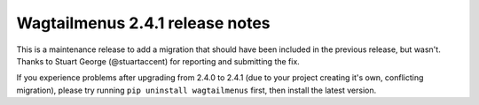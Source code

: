 ================================
Wagtailmenus 2.4.1 release notes
================================

This is a maintenance release to add a migration that should have been included in the previous release, but wasn't. Thanks to Stuart George (@stuartaccent) for reporting and submitting the fix.

If you experience problems after upgrading from 2.4.0 to 2.4.1 (due to your project creating it's own, conflicting migration), please try running ``pip uninstall wagtailmenus`` first, then install the latest version.
